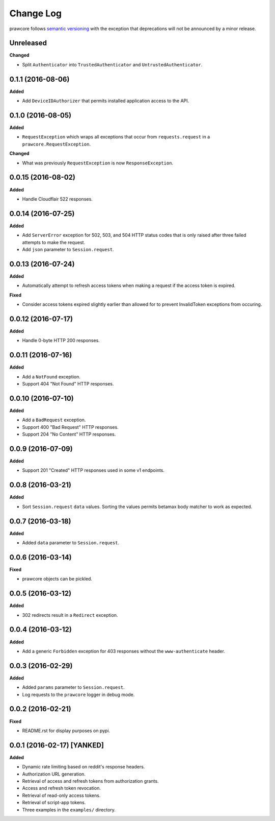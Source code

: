 Change Log
==========

prawcore follows `semantic versioning <http://semver.org/>`_ with the exception
that deprecations will not be announced by a minor release.

Unreleased
----------

**Changed**

* Split ``Authenticator`` into ``TrustedAuthenticator`` and
  ``UntrustedAuthenticator``.

0.1.1 (2016-08-06)
------------------

**Added**

* Add ``DeviceIDAuthorizer`` that permits installed application access to the
  API.

0.1.0 (2016-08-05)
------------------

**Added**

* ``RequestException`` which wraps all exceptions that occur from
  ``requests.request`` in a ``prawcore.RequestException``.

**Changed**

* What was previously ``RequestException`` is now ``ResponseException``.

0.0.15 (2016-08-02)
-------------------

**Added**

* Handle Cloudflair 522 responses.

0.0.14 (2016-07-25)
-------------------

**Added**

* Add ``ServerError`` exception for 502, 503, and 504 HTTP status codes that is
  only raised after three failed attempts to make the request.
* Add ``json`` parameter to ``Session.request``.

0.0.13 (2016-07-24)
-------------------

**Added**

* Automatically attempt to refresh access tokens when making a request if the
  access token is expired.

**Fixed**

* Consider access tokens expired slightly earlier than allowed for to prevent
  InvalidToken exceptions from occuring.

0.0.12 (2016-07-17)
-------------------

**Added**

* Handle 0-byte HTTP 200 responses.

0.0.11 (2016-07-16)
-------------------

**Added**

* Add a ``NotFound`` exception.
* Support 404 "Not Found" HTTP responses.


0.0.10 (2016-07-10)
-------------------

**Added**

* Add a ``BadRequest`` exception.
* Support 400 "Bad Request" HTTP responses.
* Support 204 "No Content" HTTP responses.

0.0.9 (2016-07-09)
------------------

**Added**

* Support 201 "Created" HTTP responses used in some v1 endpoints.


0.0.8 (2016-03-21)
------------------

**Added**

* Sort ``Session.request`` ``data`` values. Sorting the values permits betamax
  body matcher to work as expected.


0.0.7 (2016-03-18)
------------------

**Added**

* Added ``data`` parameter to ``Session.request``.

0.0.6 (2016-03-14)
------------------

**Fixed**

* prawcore objects can be pickled.

0.0.5 (2016-03-12)
------------------

**Added**

* 302 redirects result in a ``Redirect`` exception.

0.0.4 (2016-03-12)
------------------

**Added**

* Add a generic ``Forbidden`` exception for 403 responses without the
  ``www-authenticate`` header.

0.0.3 (2016-02-29)
------------------

**Added**

* Added ``params`` parameter to ``Session.request``.
* Log requests to the ``prawcore`` logger in debug mode.

0.0.2 (2016-02-21)
------------------

**Fixed**

* README.rst for display purposes on pypi.

0.0.1 (2016-02-17) [YANKED]
---------------------------

**Added**

* Dynamic rate limiting based on reddit's response headers.
* Authorization URL generation.
* Retrieval of access and refresh tokens from authorization grants.
* Access and refresh token revocation.
* Retrieval of read-only access tokens.
* Retrieval of script-app tokens.
* Three examples in the ``examples/`` directory.
